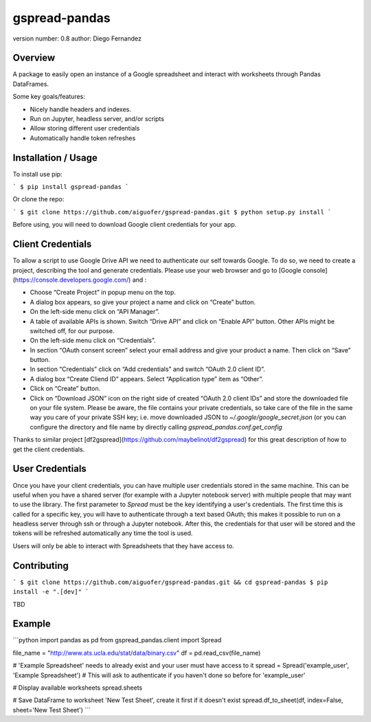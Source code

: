 gspread-pandas
===============================

version number: 0.8
author: Diego Fernandez

Overview
--------

A package to easily open an instance of a Google spreadsheet and interact with worksheets through Pandas DataFrames.

Some key goals/features:

* Nicely handle headers and indexes.
* Run on Jupyter, headless server, and/or scripts
* Allow storing different user credentials
* Automatically handle token refreshes

Installation / Usage
--------------------

To install use pip:

```
$ pip install gspread-pandas
```

Or clone the repo:

```
$ git clone https://github.com/aiguofer/gspread-pandas.git
$ python setup.py install
```

Before using, you will need to download Google client credentials for your app.

Client Credentials
----------------

To allow a script to use Google Drive API we need to authenticate our self towards Google. To do so, we need to create a project, describing the tool and generate credentials. Please use your web browser and go to [Google console](https://console.developers.google.com/) and :

* Choose “Create Project” in popup menu on the top.
* A dialog box appears, so give your project a name and click on “Create” button.
* On the left-side menu click on “API Manager”.
* A table of available APIs is shown. Switch “Drive API” and click on “Enable API” button. Other APIs might be switched off, for our purpose.
* On the left-side menu click on “Credentials”.
* In section “OAuth consent screen” select your email address and give your product a name. Then click on “Save” button.
* In section “Credentials” click on “Add credentials” and switch “OAuth 2.0 client ID”.
* A dialog box “Create Cliend ID” appears. Select “Application type” item as “Other”.
* Click on “Create” button.
* Click on “Download JSON” icon on the right side of created “OAuth 2.0 client IDs” and store the downloaded file on your file system. Please be aware, the file contains your private credentials, so take care of the file in the same way you care of your private SSH key; i.e. move downloaded JSON to `~/.google/google_secret.json` (or you can configure the directory and file name by directly calling `gspread_pandas.conf.get_config`

Thanks to similar project [df2gspread](https://github.com/maybelinot/df2gspread) for this great description of how to get the client credentials.

User Credentials
----------------

Once you have your client credentials, you can have multiple user credentials stored in the same machine. This can be useful when you have a shared server (for example with a Jupyter notebook server) with multiple people that may want to use the library. The first parameter to `Spread` must be the key identifying a user's credentials. The first time this is called for a specific key, you will have to authenticate through a text based OAuth; this makes it possible to run on a headless server through ssh or through a Jupyter notebook. After this, the credentials for that user will be stored and the tokens will be refreshed automatically any time the tool is used.

Users will only be able to interact with Spreadsheets that they have access to.

Contributing
------------

```
$ git clone https://github.com/aiguofer/gspread-pandas.git && cd gspread-pandas
$ pip install -e ".[dev]"
```

TBD

Example
-------

```python
import pandas as pd
from gspread_pandas.client import Spread

file_name = "http://www.ats.ucla.edu/stat/data/binary.csv"
df = pd.read_csv(file_name)

# 'Example Spreadsheet' needs to already exist and your user must have access to it
spread = Spread('example_user', 'Example Spreadsheet')
# This will ask to authenticate if you haven't done so before for 'example_user'

# Display available worksheets
spread.sheets

# Save DataFrame to worksheet 'New Test Sheet', create it first if it doesn't exist
spread.df_to_sheet(df, index=False, sheet='New Test Sheet')
```


